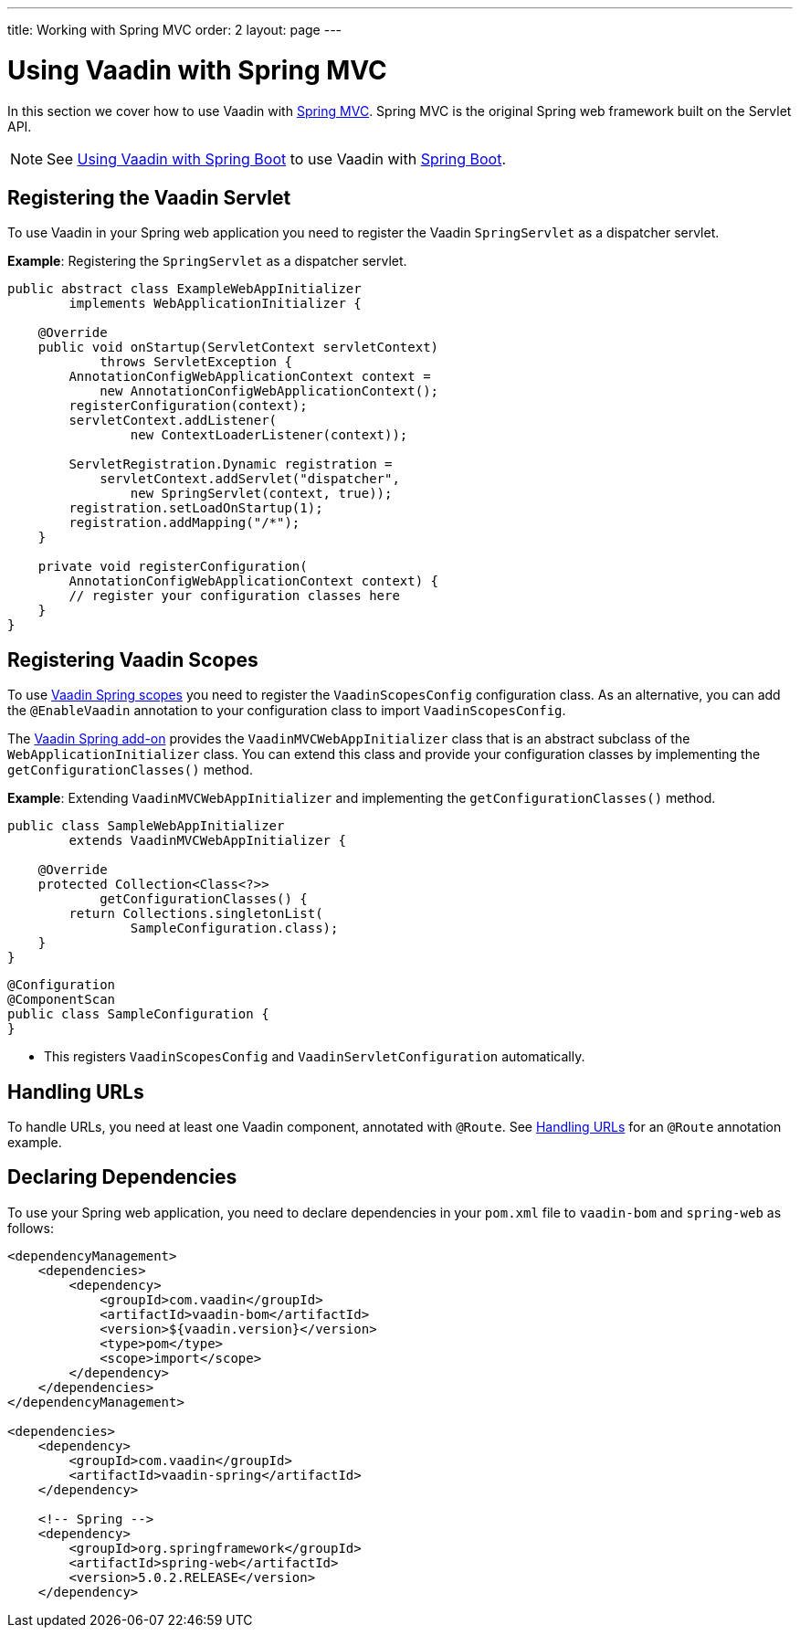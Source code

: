 ---
title: Working with Spring MVC
order: 2
layout: page
---

= Using Vaadin with Spring MVC

In this section we cover how to use Vaadin with https://docs.spring.io/spring/docs/current/spring-framework-reference/web.html[Spring MVC]. Spring MVC is the original Spring web framework built on the Servlet API. 

[NOTE]
See <<tutorial-spring-basic#,Using Vaadin with Spring Boot>> to use Vaadin with https://spring.io/projects/spring-boot[Spring Boot]. 

== Registering the Vaadin Servlet

To use Vaadin in your Spring web application you need to register the Vaadin `SpringServlet` as a dispatcher servlet.

*Example*: Registering the `SpringServlet` as a dispatcher servlet.

[source,java]
----
public abstract class ExampleWebAppInitializer
        implements WebApplicationInitializer {

    @Override
    public void onStartup(ServletContext servletContext)
            throws ServletException {
        AnnotationConfigWebApplicationContext context =
            new AnnotationConfigWebApplicationContext();
        registerConfiguration(context);
        servletContext.addListener(
                new ContextLoaderListener(context));

        ServletRegistration.Dynamic registration =
            servletContext.addServlet("dispatcher",
                new SpringServlet(context, true));
        registration.setLoadOnStartup(1);
        registration.addMapping("/*");
    }

    private void registerConfiguration(
        AnnotationConfigWebApplicationContext context) {
        // register your configuration classes here
    }
}
----

== Registering Vaadin Scopes

To use <<tutorial-spring-scopes#,Vaadin Spring scopes>> you need to register the `VaadinScopesConfig` configuration class. As an alternative, you can add the `@EnableVaadin` annotation to your configuration class to import `VaadinScopesConfig`.

The https://vaadin.com/directory/component/vaadin-spring/overview[Vaadin Spring add-on] provides the `VaadinMVCWebAppInitializer` class that is an abstract subclass of the `WebApplicationInitializer` class. You can extend this class and provide your configuration classes by implementing the `getConfigurationClasses()` method.

*Example*: Extending `VaadinMVCWebAppInitializer` and implementing the `getConfigurationClasses()` method.
[source,java]
----
public class SampleWebAppInitializer
        extends VaadinMVCWebAppInitializer {

    @Override
    protected Collection<Class<?>>
            getConfigurationClasses() {
        return Collections.singletonList(
                SampleConfiguration.class);
    }
}
----

[source,java]
----
@Configuration
@ComponentScan
public class SampleConfiguration {
}
----
* This registers `VaadinScopesConfig` and `VaadinServletConfiguration` automatically.

== Handling URLs

To handle URLs, you need at least one Vaadin component, annotated with `@Route`. See <<tutorial-spring-basic#handling-urls,Handling URLs>> for an `@Route` annotation example. 

== Declaring Dependencies

To use your Spring web application, you need to declare dependencies in your `pom.xml` file to `vaadin-bom` and `spring-web` as follows:
[source,xml]
----
<dependencyManagement>
    <dependencies>
        <dependency>
            <groupId>com.vaadin</groupId>
            <artifactId>vaadin-bom</artifactId>
            <version>${vaadin.version}</version>
            <type>pom</type>
            <scope>import</scope>
        </dependency>
    </dependencies>
</dependencyManagement>

<dependencies>
    <dependency>
        <groupId>com.vaadin</groupId>
        <artifactId>vaadin-spring</artifactId>
    </dependency>

    <!-- Spring -->
    <dependency>
        <groupId>org.springframework</groupId>
        <artifactId>spring-web</artifactId>
        <version>5.0.2.RELEASE</version>
    </dependency>
----
